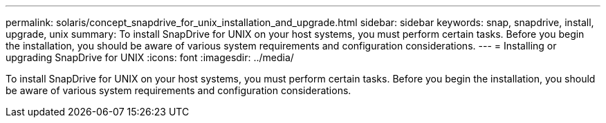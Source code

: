 ---
permalink: solaris/concept_snapdrive_for_unix_installation_and_upgrade.html
sidebar: sidebar
keywords: snap, snapdrive, install, upgrade, unix
summary: To install SnapDrive for UNIX on your host systems, you must perform certain tasks. Before you begin the installation, you should be aware of various system requirements and configuration considerations.
---
= Installing or upgrading SnapDrive for UNIX
:icons: font
:imagesdir: ../media/

[.lead]
To install SnapDrive for UNIX on your host systems, you must perform certain tasks. Before you begin the installation, you should be aware of various system requirements and configuration considerations.
